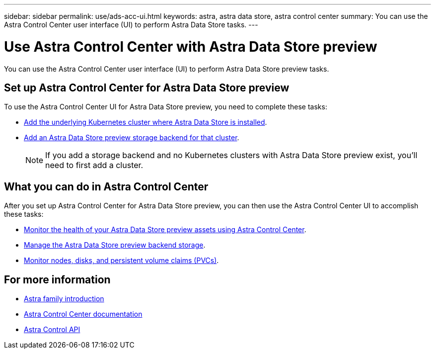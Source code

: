 ---
sidebar: sidebar
permalink: use/ads-acc-ui.html
keywords: astra, astra data store, astra control center
summary: You can use the Astra Control Center user interface (UI) to perform Astra Data Store tasks.
---

= Use Astra Control Center with Astra Data Store preview
:hardbreaks:
:icons: font
:imagesdir: ../media/get-started/

You can use the Astra Control Center user interface (UI) to perform Astra Data Store preview tasks.


== Set up Astra Control Center for Astra Data Store preview
To use the Astra Control Center UI for Astra Data Store preview, you need to complete these tasks:

*	link:../get-started/setup-ads.html[Add the underlying Kubernetes cluster where Astra Data Store is installed].
*	link:../get-started/setup-ads.html[Add an Astra Data Store preview storage backend for that cluster].
+
NOTE: If you add a storage backend and no Kubernetes clusters with Astra Data Store preview exist, you'll need to first add a cluster.

== What you can do in Astra Control Center

After you set up Astra Control Center for Astra Data Store preview, you can then use the Astra Control Center UI to accomplish these tasks:

* https://docs.netapp.com/us-en/astra-control-center/use/monitor-protect.html[Monitor the health of your Astra Data Store preview assets using Astra Control Center^].
* https://docs.netapp.com/us-en/astra-control-center/use/manage-backend.html[Manage the Astra Data Store preview backend storage^].
* https://docs.netapp.com/us-en/astra-control-center/use/view-dashboard.html[Monitor nodes, disks, and persistent volume claims (PVCs)^].

== For more information

* https://docs.netapp.com/us-en/astra-family/intro-family.html[Astra family introduction^]
* https://docs.netapp.com/us-en/astra-control-center/[Astra Control Center documentation^]
* https://docs.netapp.com/us-en/astra-automation/index.html[Astra Control API^]
